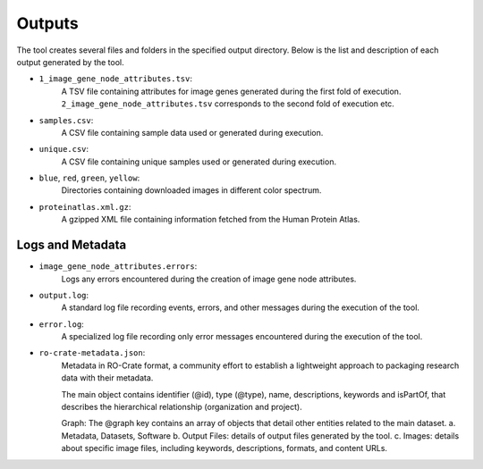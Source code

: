 =======
Outputs
=======

The tool creates several files and folders in the specified output directory.
Below is the list and description of each output generated by the tool.

- ``1_image_gene_node_attributes.tsv``:
    A TSV file containing attributes for image genes generated during the first fold of execution. ``2_image_gene_node_attributes.tsv`` corresponds
    to the second fold of execution etc.

- ``samples.csv``:
    A CSV file containing sample data used or generated during execution.

- ``unique.csv``:
    A CSV file containing unique samples used or generated during execution.

- ``blue``, ``red``, ``green``, ``yellow``:
    Directories containing downloaded images in different color spectrum.

- ``proteinatlas.xml.gz``:
    A gzipped XML file containing information fetched from the Human Protein Atlas.

Logs and Metadata
-----------------

- ``image_gene_node_attributes.errors``:
    Logs any errors encountered during the creation of image gene node attributes.

- ``output.log``:
    A standard log file recording events, errors, and other messages during the execution of the tool.

- ``error.log``:
    A specialized log file recording only error messages encountered during the execution of the tool.

- ``ro-crate-metadata.json``:
    Metadata in RO-Crate format, a community effort to establish a lightweight approach to packaging research data with their metadata.

    The main object contains identifier (@id), type (@type), name, descriptions, keywords and isPartOf, that describes the hierarchical relationship (organization and project).

    Graph: The @graph key contains an array of objects that detail other entities related to the main dataset.
    a. Metadata, Datasets, Software
    b. Output Files: details of output files generated by the tool.
    c. Images: details about specific image files, including keywords, descriptions, formats, and content URLs.





